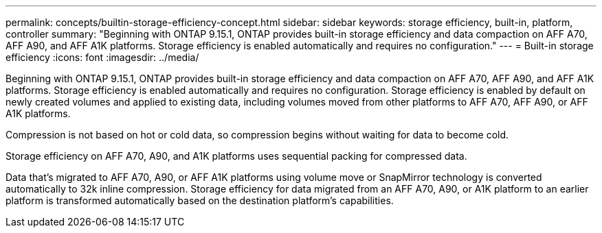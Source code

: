 ---
permalink: concepts/builtin-storage-efficiency-concept.html
sidebar: sidebar
keywords: storage efficiency, built-in, platform, controller
summary: "Beginning with ONTAP 9.15.1, ONTAP provides built-in storage efficiency and data compaction on AFF A70, AFF A90, and AFF A1K platforms. Storage efficiency is enabled automatically and requires no configuration."
---
= Built-in storage efficiency
:icons: font
:imagesdir: ../media/

[.lead]
Beginning with ONTAP 9.15.1, ONTAP provides built-in storage efficiency and data compaction on AFF A70, AFF A90, and AFF A1K platforms. Storage efficiency is enabled automatically and requires no configuration. Storage efficiency is enabled by default on newly created volumes and applied to existing data, including volumes moved from other platforms to AFF A70, AFF A90, or AFF A1K platforms. 

Compression is not based on hot or cold data, so compression begins without waiting for data to become cold.

Storage efficiency on AFF A70, A90, and A1K platforms uses sequential packing for compressed data. 

Data that’s migrated to AFF A70, A90, or AFF A1K platforms using volume move or SnapMirror technology is converted automatically to 32k inline compression. Storage efficiency for data migrated from an AFF A70, A90, or A1K platform to an earlier platform is transformed automatically based on the destination platform’s capabilities.


// 2024-June-10, ONTAPDOC-1757 and ONTAPDOC-1851